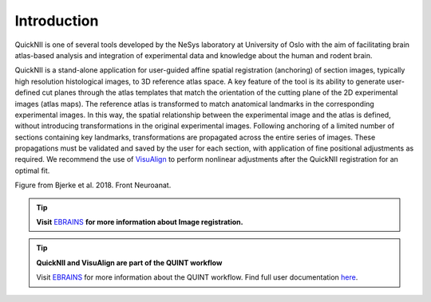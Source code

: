 **Introduction**
------------------- 
QuickNII is one of several tools developed by the NeSys laboratory at University of Oslo with the aim of facilitating brain atlas-based analysis and
integration of experimental data and knowledge about the human and rodent brain. 

   
QuickNII is a stand-alone application for user-guided affine
spatial registration (anchoring) of section images, typically high
resolution histological images, to 3D reference atlas space. A key
feature of the tool is its ability to generate user-defined cut planes
through the atlas templates that match the orientation of the cutting
plane of the 2D experimental images (atlas maps). The reference atlas is
transformed to match anatomical landmarks in the corresponding
experimental images. In this way, the spatial relationship between the
experimental image and the atlas is defined, without introducing
transformations in the original experimental images. Following anchoring
of a limited number of sections containing key landmarks,
transformations are propagated across the entire series of images. These
propagations must be validated and saved by the user for each section,
with application of fine positional adjustments as required. We
recommend the use of `VisuAlign <https://visualign.readthedocs.io/en/latest/>`_ to perform nonlinear adjustments after
the QuickNII registration for an optimal fit.

.. image:: 6bef45ee36424df69f030c687f030605/media/image1.png
   :width: 6.3in
   :height: 4.04916in 
   
.. image:: 6bef45ee36424df69f030c687f030605/media/image2.png
   :width: 6.30139in
   :height: 2.48678in
   
Figure from Bjerke et al. 2018. Front Neuroanat.

.. tip::   
   **Visit** `EBRAINS <https://ebrains.eu/service/quicknii-and-visualign/>`_ **for more information about Image registration.**
   

.. tip:: 
   **QuickNII and VisuAlign are part of the QUINT workflow**
   
   Visit `EBRAINS <https://ebrains.eu/service/quint/>`_ for more information about the QUINT workflow. Find full user documentation `here <https://quint-workflow.readthedocs.io>`_. 



 
